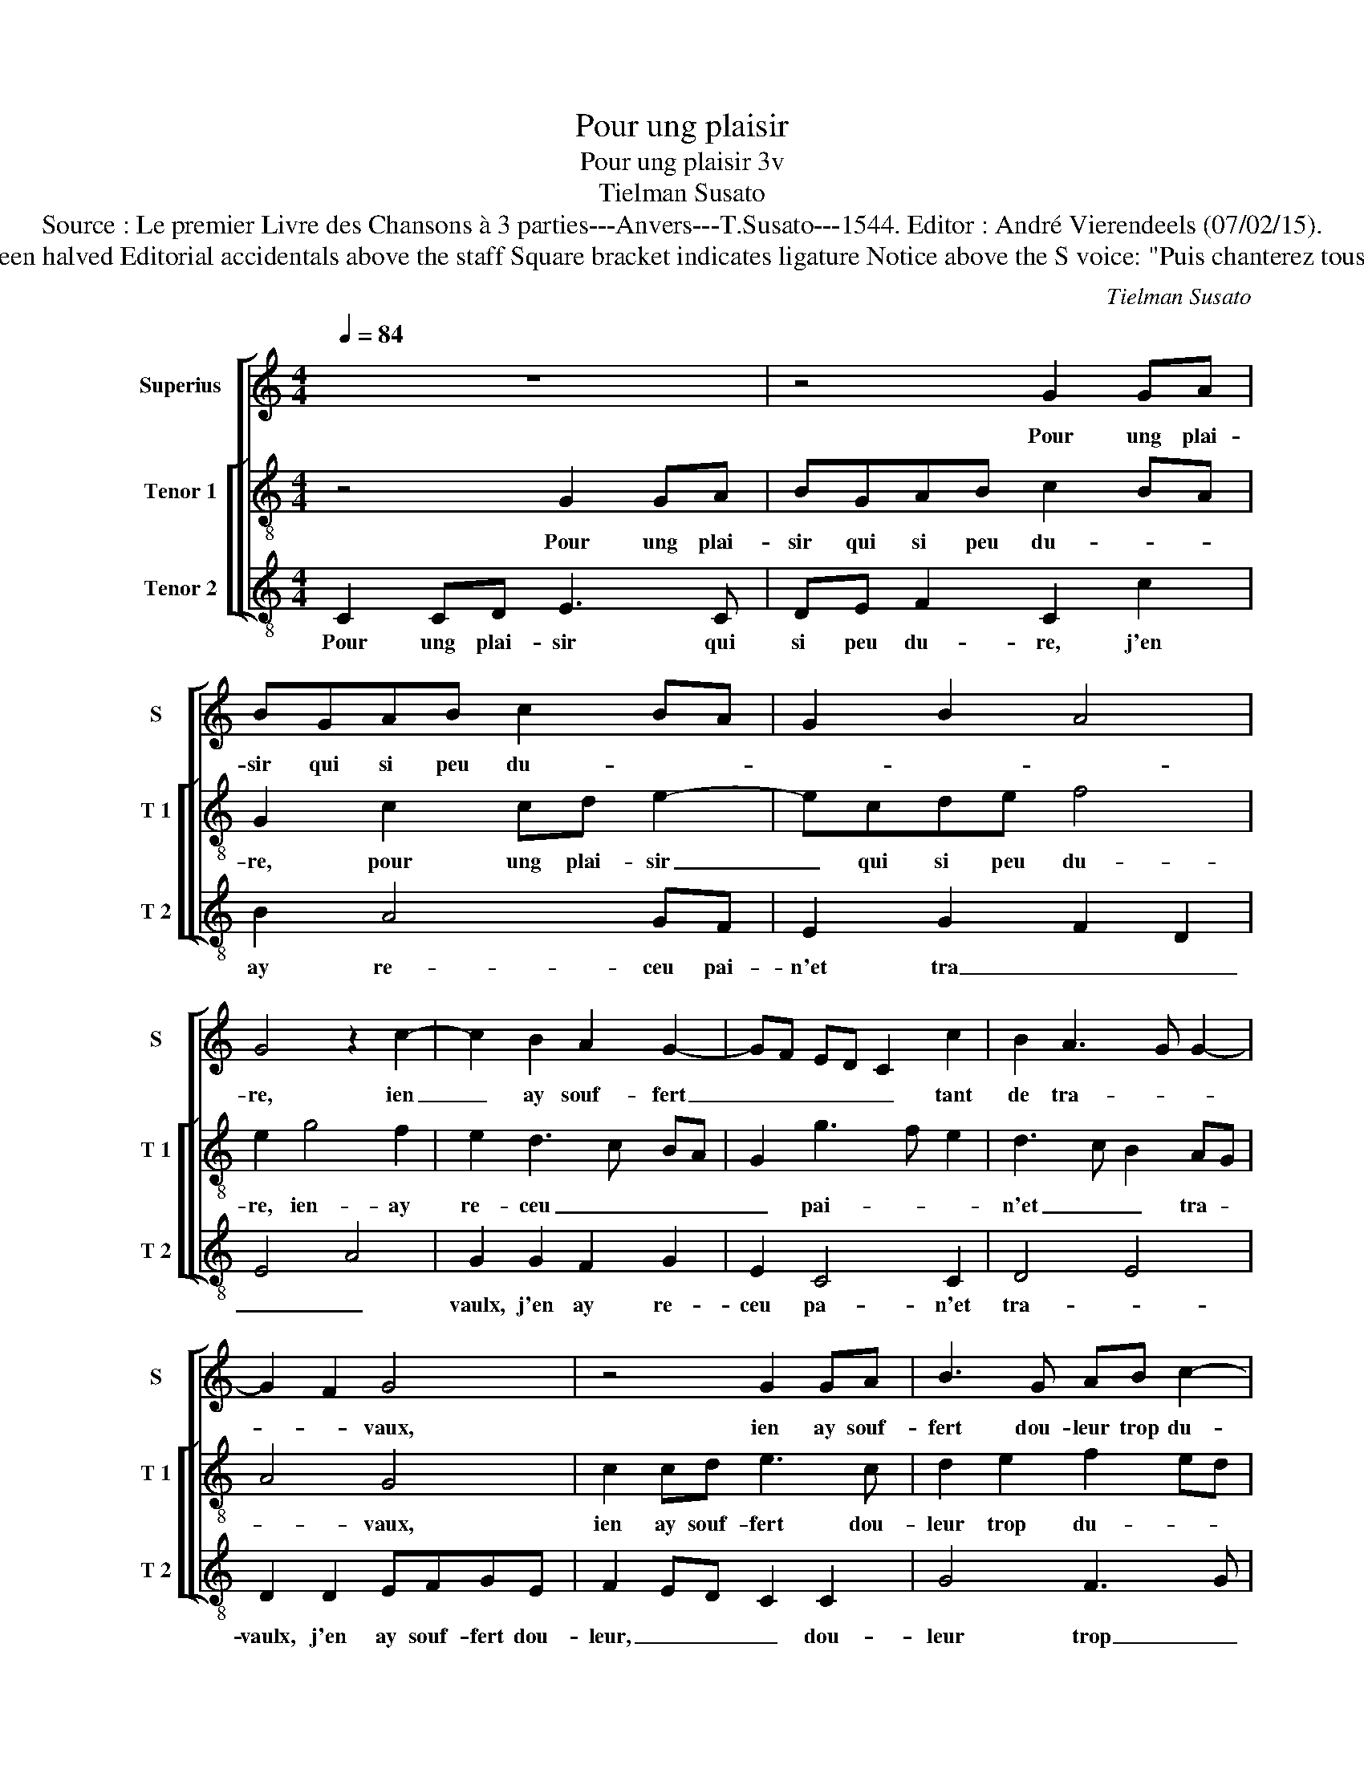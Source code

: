 X:1
T:Pour ung plaisir
T:Pour ung plaisir 3v
T:Tielman Susato
T:Source : Le premier Livre des Chansons à 3 parties---Anvers---T.Susato---1544. Editor : André Vierendeels (07/02/15).
T:Notes : Original clefs : C1, C3, C4 Original note values have been halved Editorial accidentals above the staff Square bracket indicates ligature Notice above the S voice: "Puis chanterez tous trois ensamble" See also the "Resonce" Si de present"(Susato)
C:Tielman Susato
%%score [ 1 [ 2 3 ] ]
L:1/8
Q:1/4=84
M:4/4
K:C
V:1 treble nm="Superius" snm="S"
V:2 treble-8 nm="Tenor 1" snm="T 1"
V:3 treble-8 nm="Tenor 2" snm="T 2"
V:1
 z8 | z4 G2 GA | BGAB c2 BA | G2 B2 A4 | G4 z2 c2- | c2 B2 A2 G2- | GF ED C2 c2 | B2 A3 G G2- | %8
w: |Pour ung plai-|sir qui si peu du- * *||re, ien|_ ay souf- fert|_ _ _ _ _ tant|de tra- * *|
 G2 F2 G4 | z4 G2 GA | B3 G AB c2- | c2 BA G2 c2 | B2 A2 GF ED | C2 c4 B2 | A2 G3 E F2- | %15
w: * * vaux,|ien ay souf-|fert dou- leur trop du-|* * * re, ien|ay re- ceu _ _ _|_ mil- *||
 FE ED/C/ D4 | E4 z2 C2 | G3 E F2 G2 | A2 A2 G4 | z2 G2 c2 B2 | c2 d2 e3 d | cB A3 G FE | %22
w: * * * * * le|maulx, ien|ay heu de trop|grans as- saulx,|ien ay heu|de trop grans _|_ _ as- * * *|
 D2 d3 c c2- | c2 B2 c4 | e2 dB ccBG | A4 G2 c2 | BGAA GE F2 | E4 z2 C2 | CD EF G2 G2 | %29
w: saulx, top _ grans|_ as- saulx,|or dieu me dont bon- ne'a- van-|tu- re, or|dieu me dont bon- ne'a- van- tu-|re, for-|tu- * * * * ne'a|
 G2 G2 AB cA | Bc d3 c c2- | c2 B2 c4- | c4 e2 dB | ccBG A4 | G2 c2 BGAA | GE F2 E4 | z2 C2 CD EF | %37
w: faict sur moy _ _ _|_ _ _ _ ses|_ _ faulx,|_ or dieu me|dont bon- ne'a- van- tu-|re, or dieu me dont bon-|ne'a- ven- tu- re,|for- tu- * * *|
 G2 G2 G2 G2 | AB cA Bc d2- | d2 c4 B2 | c8 |] %41
w: * ne'a faict sur|moy _ _ _ _ _ _|_ _ ses|saulx.|
V:2
 z4 G2 GA | BGAB c2 BA | G2 c2 cd e2- | ecde f4 | e2 g4 f2 | e2 d3 c BA | G2 g3 f e2 | d3 c B2 AG | %8
w: Pour ung plai-|sir qui si peu du- * *|re, pour ung plai- sir|_ qui si peu du-|re, ien- ay|re- ceu _ _ _|_ pai- * *|n'et _ _ tra- *|
 A4 G4 | c2 cd e3 c | d2 e2 f2 ed | c2 z c cdec | de f2 e2 g2- | g2 f2 e2 d2- | dcBA G2 d2- | %15
w: * vaux,|ien ay souf- fert dou-|leur trop du- * *|re, ien ay souf- fert dou-|leur trop du- re, ien|_ ay re- ceu|_ _ _ _ _ mil-|
 dc c4 B2 | c8 | z2 G2 d2 B2 | c2 d2 e3 d | c4 c2 g2 | e2 f2 g2 a2- | agfe d3 c | BA B4 c2 | %23
w: * * * le|maulx,|ien ay heu|de trop grans as-|saulx, ien ay|heu de troo grans|_ _ _ _ _ _||
 d4 c2 f2 | ecdd ef g2 | d2 f2 e3 c | defd e2 d2 | z2 c2 cdef | g2 c2 c2 BA | G2 c3 d ef | %30
w: as- sailx, or|dieu me dont bon- ne'a- van- tu-|re, or dieu me|dont bon- ne'a- van- tu- re,|for- tu- * * *|* ne'a faict _ _|_ sur _ _ _|
 g2 f3 e dc | d4 c4 | z2 f2 ecdd | ef g2 d2 f2 | e3 c defd | e2 d2 z2 c2 | cdef g2 c2 | %37
w: _ moy _ _ _|ses faulx,|or dieu me dont bon-|ne'a- van- tu- re, or|dieu me dont bon- ne'a- van-|tu- re, for-|tu- * * * * *|
 c2 BA G2 c2- | cdef g4 | f2 e2 d4 | c8 |] %41
w: ne'a faict _ _ sur|_ _ _ _ moy|_ _ ses|saulx.|
V:3
 C2 CD E3 C | DE F2 C2 c2 | B2 A4 GF | E2 G2 F2 D2 | E4 A4 | G2 G2 F2 G2 | E2 C4 C2 | D4 E4 | %8
w: Pour ung plai- sir qui|si peu du- re, j'en|ay re- ceu pai-|n'et tra _ _|_ _|vaulx, j'en ay re-|ceu pa- n'et|tra- *|
 D2 D2 EFGE | F2 ED C2 C2 | G4 F3 G | AB c3 B A2 | G2 D2 E4 | A4 G2 G2 | F2 G2 E2 D2- | %15
w: vaulx, j'en ay souf- fert dou-|leur, _ _ _ dou-|leur trop _|_ _ _ _ _|* * du-|* re, j'en|ay re- ceu mil-|
 D2 E2 F2 G2 | C2 C2 F4 | E2 C2 D2 G2 | F4 E2 C2- | C2 c2 A2 G2 | A2 d2 c4 | A4 z2 d2- | %22
w: * le maulx, j'en|ay re- ceu|de trop grans as-|* * saulx,|_ trop- grans _|_ _ as-|saulx, grans|
 dc BA G2 A2 | G4 z2 F2 | ccBG cAGE | FF D2 E2 A2 | GGFF GA D2 | A3 B c4 | C2 CD EF GA | B2 c2 A4 | %30
w: _ _ _ _ _ as-|saulx, or|dieu me dont bon- ne'a- van- tu- re,|a- van- tu- re, or|dieu me dont bon- ne'a- van- tu-|* * re,|for- tu- * * * * *||
 G2 D4 E2 | F2 G2 C2 c2 |"^b" ccBG cA GE | A2 G2 z2 F2 | c2 A2 G2 F2 | GA D2 A3 B | c4 C2 CD | %37
w: ne'a faict sur|moy ses faulx, or|dieu me dont bon- ne'a- van- tu- *|* re, or|dieu me dont bon-|ne'a- ven tu- re, _|_ for- tu- *|
 EF G4 E2 | A4 G3 A | _B2 c2 G4 | C8 |] %41
w: * * * ne'a|faict sur _|_ moy ses|saulx.|

